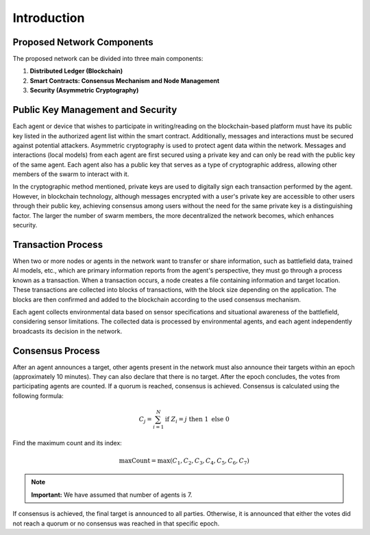 Introduction
============

Proposed Network Components
---------------------------

The proposed network can be divided into three main components:

1. **Distributed Ledger (Blockchain)**
2. **Smart Contracts: Consensus Mechanism and Node Management**
3. **Security (Asymmetric Cryptography)**

Public Key Management and Security
-----------------------------------

Each agent or device that wishes to participate in writing/reading on the blockchain-based platform must have its public key listed in the authorized agent list within the smart contract. Additionally, messages and interactions must be secured against potential attackers. Asymmetric cryptography is used to protect agent data within the network. Messages and interactions (local models) from each agent are first secured using a private key and can only be read with the public key of the same agent. Each agent also has a public key that serves as a type of cryptographic address, allowing other members of the swarm to interact with it.

.. image:: ./_static/communication-concept.png
   :alt: Description of the image
   :width: 600px
   :align: center
..
In the cryptographic method mentioned, private keys are used to digitally sign each transaction performed by the agent. However, in blockchain technology, although messages encrypted with a user's private key are accessible to other users through their public key, achieving consensus among users without the need for the same private key is a distinguishing factor. The larger the number of swarm members, the more decentralized the network becomes, which enhances security.

Transaction Process
-------------------

When two or more nodes or agents in the network want to transfer or share information, such as battlefield data, trained AI models, etc., which are primary information reports from the agent's perspective, they must go through a process known as a transaction. When a transaction occurs, a node creates a file containing information and target location. These transactions are collected into blocks of transactions, with the block size depending on the application. The blocks are then confirmed and added to the blockchain according to the used consensus mechanism.

Each agent collects environmental data based on sensor specifications and situational awareness of the battlefield, considering sensor limitations. The collected data is processed by environmental agents, and each agent independently broadcasts its decision in the network.

Consensus Process
-----------------

After an agent announces a target, other agents present in the network must also announce their targets within an epoch (approximately 10 minutes). They can also declare that there is no target. After the epoch concludes, the votes from participating agents are counted. If a quorum is reached, consensus is achieved. Consensus is calculated using the following formula:

.. math::

    C_j = \sum_{i=1}^{N} \text{if } Z_i = j \text{ then } 1 \text{ else } 0

Find the maximum count and its index:

.. math::

    \text{maxCount} = \max(C_1, C_2, C_3, C_4, C_5, C_6, C_7)

.. note::

   **Important:** We have assumed that number of agents is 7.

If consensus is achieved, the final target is announced to all parties. Otherwise, it is announced that either the votes did not reach a quorum or no consensus was reached in that specific epoch.
